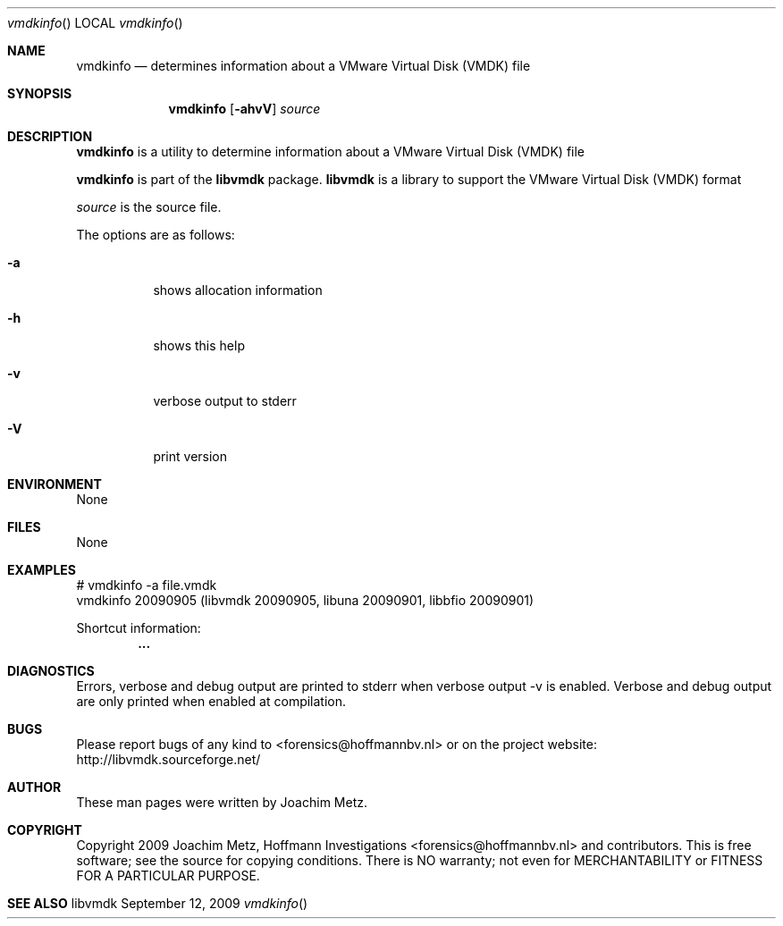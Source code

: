 .Dd September 12, 2009
.Dt vmdkinfo
.Os libvmdk
.Sh NAME
.Nm vmdkinfo
.Nd determines information about a VMware Virtual Disk (VMDK) file
.Sh SYNOPSIS
.Nm vmdkinfo
.Op Fl ahvV
.Va Ar source
.Sh DESCRIPTION
.Nm vmdkinfo
is a utility to determine information about a VMware Virtual Disk (VMDK) file
.Pp
.Nm vmdkinfo
is part of the
.Nm libvmdk
package.
.Nm libvmdk
is a library to support the VMware Virtual Disk (VMDK) format
.Pp
.Ar source
is the source file.
.Pp
The options are as follows:
.Bl -tag -width Ds
.It Fl a
shows allocation information
.It Fl h
shows this help
.It Fl v
verbose output to stderr
.It Fl V
print version
.El
.Sh ENVIRONMENT
None
.Sh FILES
None
.Sh EXAMPLES
.Bd -literal
# vmdkinfo -a file.vmdk
vmdkinfo 20090905 (libvmdk 20090905, libuna 20090901, libbfio 20090901)

Shortcut information:
.Dl        ...

.Ed
.Sh DIAGNOSTICS
Errors, verbose and debug output are printed to stderr when verbose output \-v is enabled.
Verbose and debug output are only printed when enabled at compilation.
.Sh BUGS
Please report bugs of any kind to <forensics@hoffmannbv.nl> or on the project website:
http://libvmdk.sourceforge.net/
.Sh AUTHOR
These man pages were written by Joachim Metz.
.Sh COPYRIGHT
Copyright 2009 Joachim Metz, Hoffmann Investigations <forensics@hoffmannbv.nl> and contributors.
This is free software; see the source for copying conditions. There is NO warranty; not even for MERCHANTABILITY or FITNESS FOR A PARTICULAR PURPOSE.
.Sh SEE ALSO

